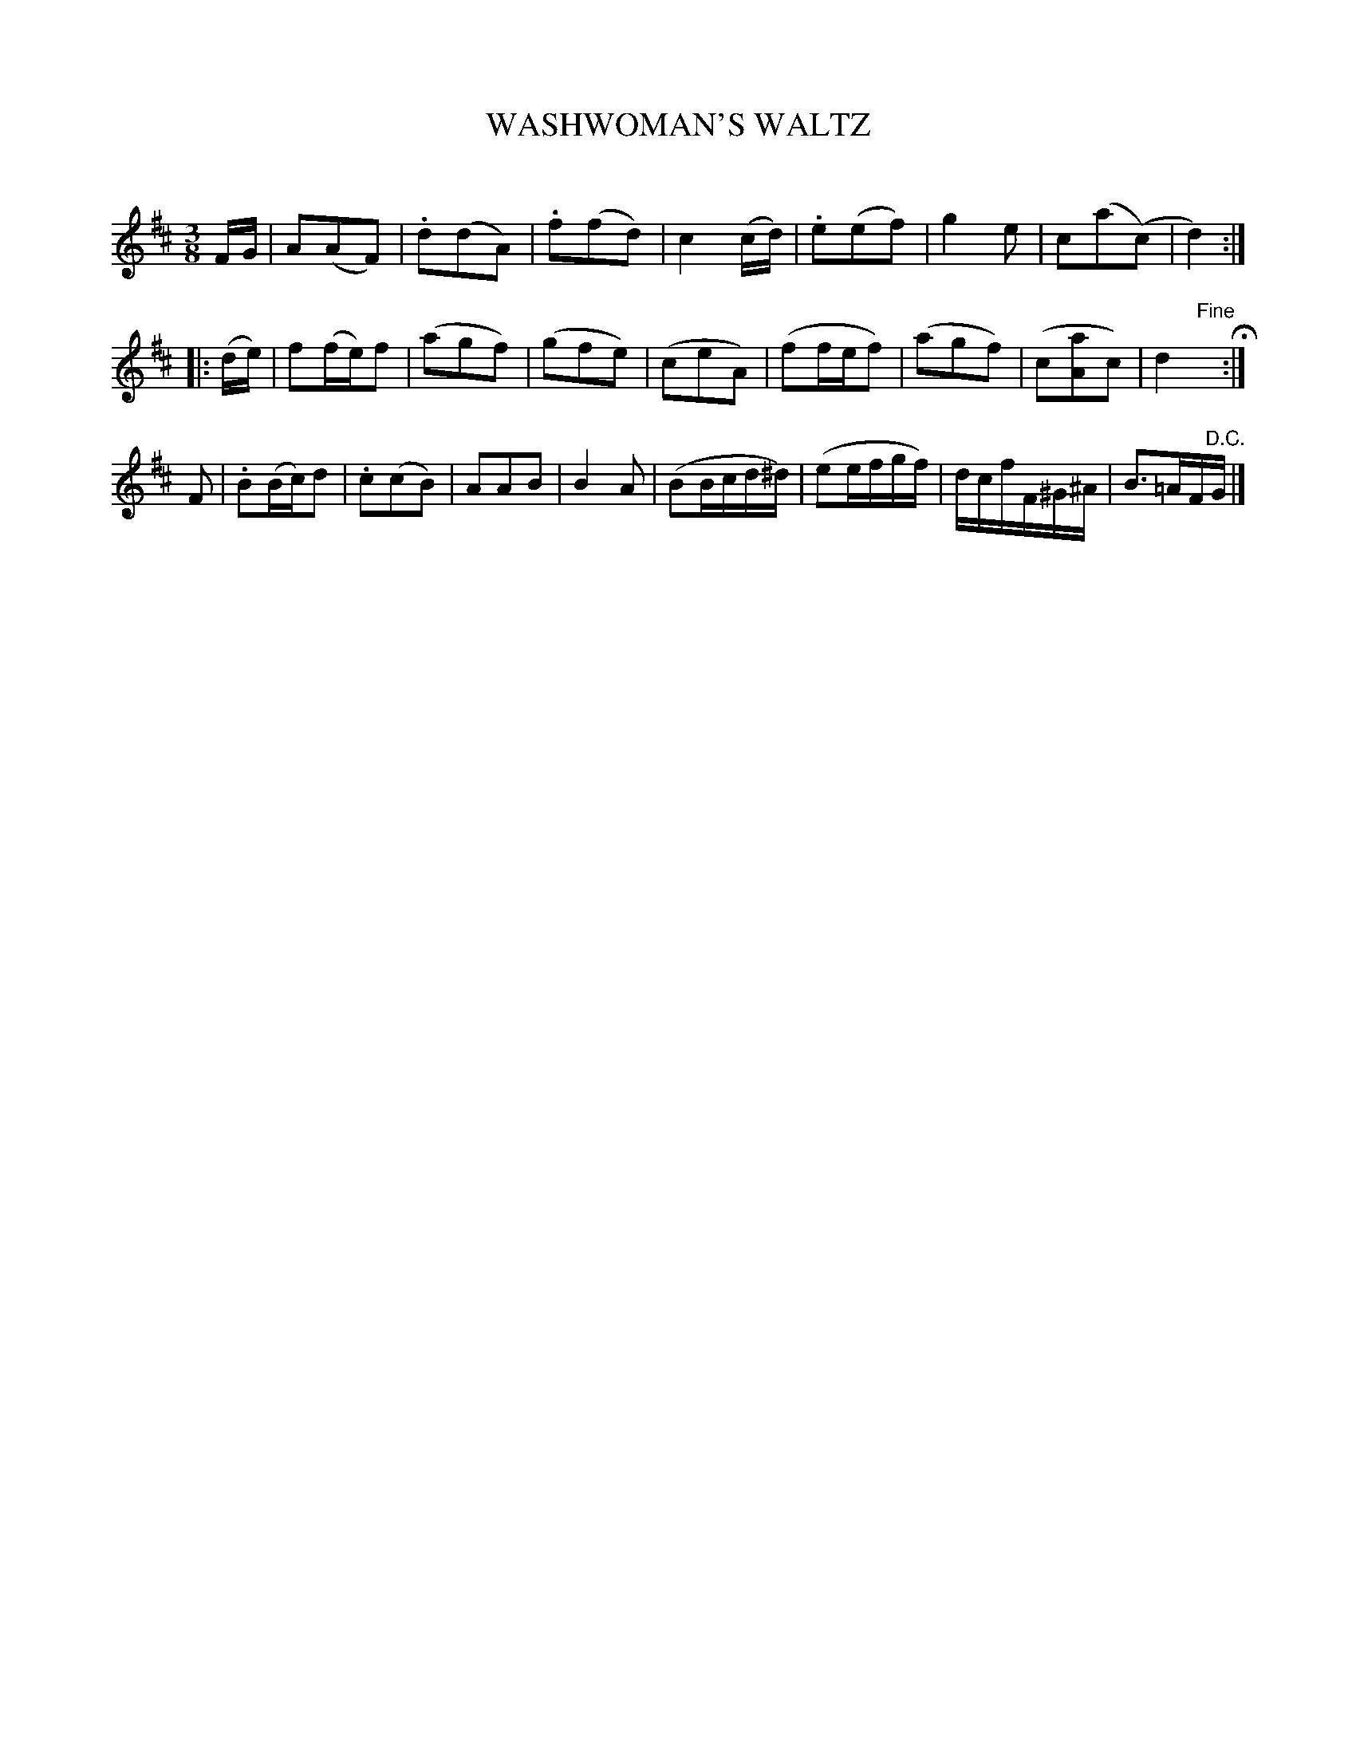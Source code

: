 X: 20281
T: WASHWOMAN'S WALTZ
C:
%R: waltz
B: Elias Howe "The Musician's Companion" 1843 p.28 #1
S: http://imslp.org/wiki/The_Musician's_Companion_(Howe,_Elias)
Z: 2015 John Chambers <jc:trillian.mit.edu>
N: The last 3 notes of strain 1 actually have two slurs connecting them.
N: The last bar is missing a 16th note, fixed by adding a dot to the B.
M: 3/8
L: 1/16
K: D
% - - - - - - - - - - - - - - - - - - - - - - - - -
FG |\
A2(A2F2) | .d2(d2A2) | .f2(f2d2) | c4(cd) |\
.e2(e2f2) | g4e2 | c2(a2(c2) | d4) :|
|: (de) |\
f2(fe)f2 | (a2g2f2) | (g2f2e2) | (c2e2A2) |\
(f2fef2) | (a2g2f2) | (c2[a2A2]c2) | d4 "^Fine"yH:|
F2 |\
.B2(Bc)d2 | .c2(c2B2) | A2A2B2 | B4A2 |\
(B2Bcd^d) | (e2efgf) | dcfF^G^A | B3=AF"^D.C."G |]
% - - - - - - - - - - - - - - - - - - - - - - - - -
